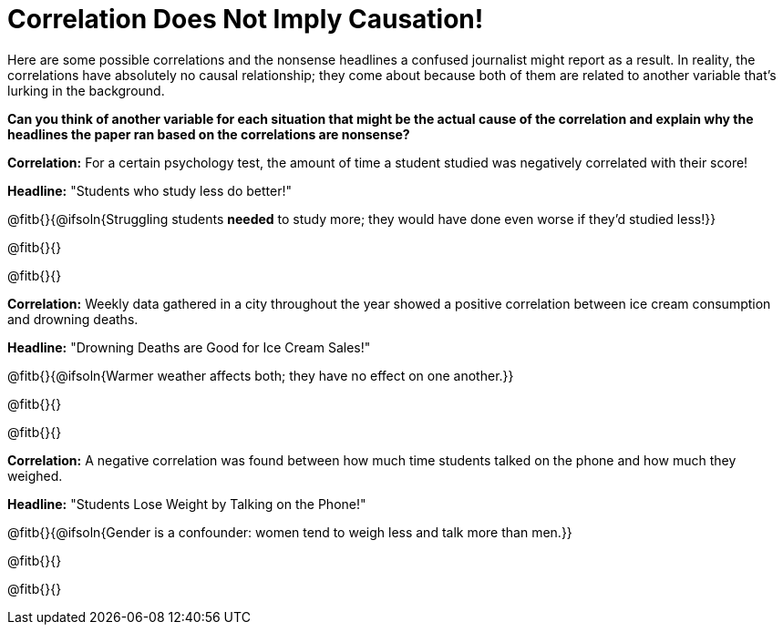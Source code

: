 = Correlation Does Not Imply Causation!

Here are some possible correlations and the nonsense headlines a confused journalist might report as a result.  In reality, the correlations have absolutely no causal relationship; they come about because both of them are related to another variable that’s lurking in the background.

*Can you think of another variable for each situation that might be the actual cause of the correlation and explain why the headlines the paper ran based on the correlations are nonsense?*

*Correlation:* For a certain psychology test, the amount of time a student studied was negatively correlated with their score! 
 
*Headline:* "Students who study less do better!"

@fitb{}{@ifsoln{Struggling students *needed* to study more; they would have done even worse if they'd studied less!}}

@fitb{}{}

@fitb{}{}


*Correlation:* Weekly data gathered in a city throughout the year showed a positive correlation between ice cream consumption and drowning deaths.

*Headline:* "Drowning Deaths are Good for Ice Cream Sales!"

@fitb{}{@ifsoln{Warmer weather affects both; they have no effect on one another.}}

@fitb{}{}

@fitb{}{}


*Correlation:* A negative correlation was found between how much time students talked on the phone and how much they weighed.

*Headline:* "Students Lose Weight by Talking on the Phone!"

@fitb{}{@ifsoln{Gender is a confounder: women tend to weigh less and talk more than men.}}

@fitb{}{}

@fitb{}{}

